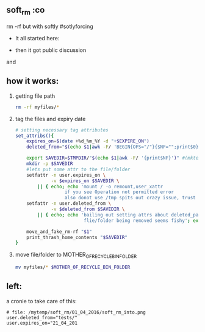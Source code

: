 ** soft_rm :co
rm -rf but with softly  #sotlyforcing

- It all started here: 

  [[https://raw.githubusercontent.com/zerOnepal/soft_rm/master/soft_rm_1st_tweet.png]]

- then it got public discussion

[[https://raw.githubusercontent.com/zerOnepal/soft_rm/master/soft_rm_begins.png]]

and 

[[https://raw.githubusercontent.com/zerOnepal/soft_rm/master/soft_rm_into.png]]

** how it works:
   1. getting file path
      #+BEGIN_SRC bash
        rm -rf myfiles/*
      #+END_SRC
   2. tag the files and expiry date
      #+BEGIN_SRC bash
# setting necessary tag attributes
set_attribs(){
    expires_on=$(date +%d_%m_%Y -d "+$EXPIRE_ON")
    deleted_from="$(echo $1|awk -F/ 'BEGIN{OFS="/"}{$NF="";print$0}')"

    export SAVEDIR=$TMPDIR/"$(echo $1|awk -F/ '{print$NF}')" #(mktemp -td my_blob.XXXXXXXXXX) #lets have some randomness
    mkdir -p $SAVEDIR
    #lets put some attr to the file/folder
    setfattr -n user.expires_on \
             -v $expires_on $SAVEDIR \
        || { echo; echo 'mount / -o remount,user_xattr
                  if you see Operation not permitted error
                  also donot use /tmp spits out crazy issue, trust me'; exit; }
    setfattr -n user.deleted_from \
             -v $deleted_from $SAVEDIR \
        || { echo; echo 'bailing out setting attrs about deleted_path
                         flie/folder being removed seems fishy'; exit; }

    move_and_fake_rm-rf "$1"
    print_thrash_home_contents "$SAVEDIR"
}
      #+END_SRC
   3. move file/folder to MOTHER_OF_RECYCLE_BIN_FOLDER
      #+BEGIN_SRC bash
        mv myfiles/* $MOTHER_OF_RECYCLE_BIN_FOLDER
      #+END_SRC


** left:
   a cronie to take care of this:
   #+BEGIN_EXAMPLE
   # file: /mytemp/soft_rm/01_04_2016/soft_rm_into.png
   user.deleted_from="tests/"
   user.expires_on="21_04_201
   #+END_EXAMPLE

